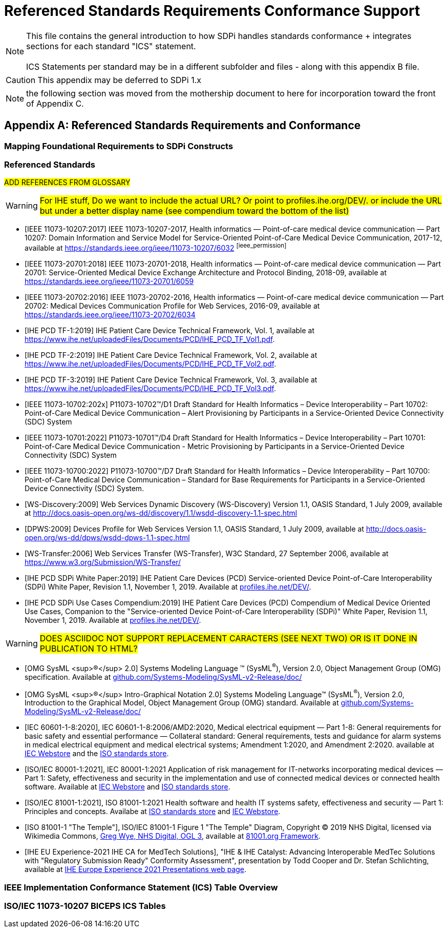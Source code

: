 = Referenced Standards Requirements Conformance Support

NOTE:  This file contains the general introduction to how SDPi handles standards conformance + integrates sections for each standard "ICS" statement. +
{empty} +
ICS Statements per standard may be in a different subfolder and files - along with this appendix B file.

CAUTION:  This appendix may be deferred to SDPi 1.x


NOTE: the following section was moved from the mothership document to here for incorporation toward the front of Appendix C.

// Appendix B
[appendix#vol1_appendix_b_referenced_standards_requirements_and_conformance,sdpi_offset=B]
== Referenced Standards Requirements and Conformance

// Appendix B.1
[sdpi_offset=1]
=== Mapping Foundational Requirements to SDPi Constructs

// Appendix B.2
[bibliography]
=== Referenced Standards

##ADD REFERENCES FROM GLOSSARY##

WARNING:  #For IHE stuff, Do we want to include the actual URL?  Or point to profiles.ihe.org/DEV/. or include the URL but under a better display name (see compendium toward the bottom of the list)#

* [[[ieee_11073_10207_2017,IEEE 11073-10207:2017]]] IEEE 11073-10207-2017, Health informatics — Point-of-care medical device communication — Part 10207: Domain Information and Service Model for Service-Oriented Point-of-Care Medical Device Communication, 2017-12, available at https://standards.ieee.org/ieee/11073-10207/6032 footnote:ieee_permission[]

* [[[ieee_11073_20701_2018,IEEE 11073-20701:2018]]] IEEE 11073-20701-2018, Health informatics — Point-of-care medical device communication — Part 20701: Service-Oriented Medical Device Exchange Architecture and Protocol Binding, 2018-09, available at https://standards.ieee.org/ieee/11073-20701/6059

* [[[ieee_11073_20702_2016,IEEE 11073-20702:2016]]] IEEE 11073-20702-2016, Health informatics — Point-of-care medical device communication — Part 20702: Medical Devices Communication Profile for Web Services, 2016-09, available at https://standards.ieee.org/ieee/11073-20702/6034

* [[[ihe_pcd_tf-1_2019, IHE PCD TF-1:2019]]] IHE Patient Care Device Technical Framework, Vol. 1, available at https://www.ihe.net/uploadedFiles/Documents/PCD/IHE_PCD_TF_Vol1.pdf.

* [[[ihe_pcd_tf-2_2019, IHE PCD TF-2:2019]]] IHE Patient Care Device Technical Framework, Vol. 2, available at https://www.ihe.net/uploadedFiles/Documents/PCD/IHE_PCD_TF_Vol2.pdf.

* [[[ihe_pcd_tf-3_2019, IHE PCD TF-3:2019]]] IHE Patient Care Device Technical Framework, Vol. 3, available at https://www.ihe.net/uploadedFiles/Documents/PCD/IHE_PCD_TF_Vol3.pdf.

* [[[ieee_11073_10702_202x,IEEE 11073-10702:202x]]] P11073-10702™/D1 Draft Standard for Health Informatics – Device Interoperability – Part 10702: Point-of-Care Medical Device Communication – Alert Provisioning by Participants in a Service-Oriented Device Connectivity (SDC) System

* [[[ieee_11073_10701_2022,IEEE 11073-10701:2022]]] P11073-10701™/D4 Draft Standard for Health Informatics – Device Interoperability – Part 10701: Point-of-Care Medical Device Communication - Metric Provisioning by Participants in a Service-Oriented Device Connectivity (SDC) System

* [[[ieee_11073_10700_2022,IEEE 11073-10700:2022]]] P11073-10700™/D7 Draft Standard for Health Informatics – Device Interoperability – Part 10700: Point-of-Care Medical Device Communication – Standard for Base Requirements for Participants in a Service-Oriented Device Connectivity (SDC) System.

* [[[ws_discovery_2009,WS-Discovery:2009]]] Web Services Dynamic Discovery (WS-Discovery) Version 1.1, OASIS Standard, 1 July 2009, available at http://docs.oasis-open.org/ws-dd/discovery/1.1/wsdd-discovery-1.1-spec.html

* [[[dpws_2009,DPWS:2009]]] Devices Profile for Web Services Version 1.1, OASIS Standard, 1 July 2009, available at http://docs.oasis-open.org/ws-dd/dpws/wsdd-dpws-1.1-spec.html

* [[[ws_transfer_2006, WS-Transfer:2006]]] Web Services Transfer (WS-Transfer), W3C Standard, 27 September 2006, available at https://www.w3.org/Submission/WS-Transfer/

* [[[ihe_pcd_sdpi_white_paper_2019, IHE PCD SDPi White Paper:2019]]] IHE Patient Care Devices (PCD) Service-oriented Device Point-of-Care Interoperability (SDPi) White Paper, Revision 1.1, November 1, 2019.  Available at https://profiles.ihe.net/DEV/[profiles.ihe.net/DEV/].

* [[[ihe_pcd_sdpi_use_cases_compendium_2019, IHE PCD SDPi Use Cases Compendium:2019]]] IHE Patient Care Devices (PCD) Compendium of Medical Device Oriented Use Cases, Companion to the "Service-oriented Device Point-of-Care Interoperability (SDPi)" White Paper, Revision 1.1, November 1, 2019.  Available at https://profiles.ihe.net/DEV/[profiles.ihe.net/DEV/].

WARNING: #DOES ASCIIDOC NOT SUPPORT REPLACEMENT CARACTERS (SEE NEXT TWO) OR IS IT DONE IN PUBLICATION TO HTML?#

* [[[omg_sysml_2-0_spec, OMG SysML ^&#174;^ 2.0]]]  Systems Modeling Language &#8482; (SysML^&#174;^), Version 2.0, Object Management Group (OMG) specification.  Available at https://github.com/Systems-Modeling/SysML-v2-Release/tree/master/doc[github.com/Systems-Modeling/SysML-v2-Release/doc/]

* [[[omg_sysml_2-0_intro_graphical_model, OMG SysML ^&#174;^ Intro-Graphical Notation 2.0]]]  Systems Modeling Language&#8482;  (SysML^&#174;^), Version 2.0, Introduction to the Graphical Model, Object Management Group (OMG) standard.  Available at https://github.com/Systems-Modeling/SysML-v2-Release/tree/master/doc[github.com/Systems-Modeling/SysML-v2-Release/doc/]

* [[[iec_60601_1_8_2020, IEC 60601-1-8:2020]]], IEC 60601-1-8:2006/AMD2:2020, Medical electrical equipment — Part 1-8: General requirements for basic safety and essential performance — Collateral standard: General requirements, tests and guidance for alarm systems in medical electrical equipment and medical electrical systems; Amendment 1:2020, and Amendment 2:2020. available at https://webstore.iec.ch/publication/59648[IEC Webstore] and the https://www.iso.org/standard/41986.html[ISO standards store].

* [[[iec_80001_1_2021, ISO/IEC 80001-1:2021]]], IEC 80001-1:2021
Application of risk management for IT-networks incorporating medical devices — Part 1: Safety, effectiveness and security in the implementation and use of connected medical devices or connected health software.  Available at https://webstore.iec.ch/publication/34263[IEC Webstore] and https://www.iso.org/standard/72026.html[ISO standards store].

* [[[iso_81001_1_2021, ISO/IEC 81001-1:2021]]], ISO 81001-1:2021
Health software and health IT systems safety, effectiveness and security — Part 1: Principles and concepts.  Availabe at https://www.iso.org/standard/71538.html[ISO standards store] and https://webstore.iec.ch/publication/34286[IEC Webstore].

* [[[iso_81001_temple, ISO 81001-1 "The Temple"]]], ISO/IEC 81001-1 Figure 1 "The Temple" Diagram, Copyright &#169; 2019 NHS Digital, licensed via Wikimedia Commons, http://www.nationalarchives.gov.uk/doc/open-government-licence/version/3[Greg Wye, NHS Digital, OGL 3], available at https://81001.org/page/Framework[81001.org Framework].

* [[[ihe_eu_experience_2021_presentation_cooper_schlichting,  IHE EU Experience-2021 IHE CA for MedTech Solutions]]], "IHE & IHE Catalyst: Advancing Interoperable MedTec Solutions with "Regulatory Submission Ready" Conformity Assessment", presentation by Todd Cooper and Dr. Stefan Schlichting, available at https://connectathon.ihe-europe.net/experience-sessions-2021-presentations[IHE Europe Experience 2021 Presentations web page].

// Appendix B.3
=== IEEE Implementation Conformance Statement (ICS) Table Overview

// Appendix B.4
=== ISO/IEC 11073-10207 BICEPS ICS Tables

